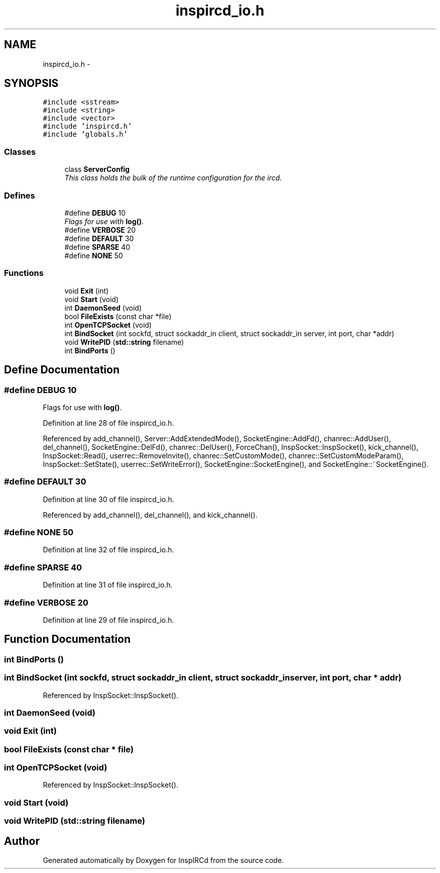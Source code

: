 .TH "inspircd_io.h" 3 "14 Dec 2005" "Version 1.0Betareleases" "InspIRCd" \" -*- nroff -*-
.ad l
.nh
.SH NAME
inspircd_io.h \- 
.SH SYNOPSIS
.br
.PP
\fC#include <sstream>\fP
.br
\fC#include <string>\fP
.br
\fC#include <vector>\fP
.br
\fC#include 'inspircd.h'\fP
.br
\fC#include 'globals.h'\fP
.br

.SS "Classes"

.in +1c
.ti -1c
.RI "class \fBServerConfig\fP"
.br
.RI "\fIThis class holds the bulk of the runtime configuration for the ircd. \fP"
.in -1c
.SS "Defines"

.in +1c
.ti -1c
.RI "#define \fBDEBUG\fP   10"
.br
.RI "\fIFlags for use with \fBlog()\fP. \fP"
.ti -1c
.RI "#define \fBVERBOSE\fP   20"
.br
.ti -1c
.RI "#define \fBDEFAULT\fP   30"
.br
.ti -1c
.RI "#define \fBSPARSE\fP   40"
.br
.ti -1c
.RI "#define \fBNONE\fP   50"
.br
.in -1c
.SS "Functions"

.in +1c
.ti -1c
.RI "void \fBExit\fP (int)"
.br
.ti -1c
.RI "void \fBStart\fP (void)"
.br
.ti -1c
.RI "int \fBDaemonSeed\fP (void)"
.br
.ti -1c
.RI "bool \fBFileExists\fP (const char *file)"
.br
.ti -1c
.RI "int \fBOpenTCPSocket\fP (void)"
.br
.ti -1c
.RI "int \fBBindSocket\fP (int sockfd, struct sockaddr_in client, struct sockaddr_in server, int port, char *addr)"
.br
.ti -1c
.RI "void \fBWritePID\fP (\fBstd::string\fP filename)"
.br
.ti -1c
.RI "int \fBBindPorts\fP ()"
.br
.in -1c
.SH "Define Documentation"
.PP 
.SS "#define DEBUG   10"
.PP
Flags for use with \fBlog()\fP. 
.PP
Definition at line 28 of file inspircd_io.h.
.PP
Referenced by add_channel(), Server::AddExtendedMode(), SocketEngine::AddFd(), chanrec::AddUser(), del_channel(), SocketEngine::DelFd(), chanrec::DelUser(), ForceChan(), InspSocket::InspSocket(), kick_channel(), InspSocket::Read(), userrec::RemoveInvite(), chanrec::SetCustomMode(), chanrec::SetCustomModeParam(), InspSocket::SetState(), userrec::SetWriteError(), SocketEngine::SocketEngine(), and SocketEngine::~SocketEngine().
.SS "#define DEFAULT   30"
.PP
Definition at line 30 of file inspircd_io.h.
.PP
Referenced by add_channel(), del_channel(), and kick_channel().
.SS "#define NONE   50"
.PP
Definition at line 32 of file inspircd_io.h.
.SS "#define SPARSE   40"
.PP
Definition at line 31 of file inspircd_io.h.
.SS "#define VERBOSE   20"
.PP
Definition at line 29 of file inspircd_io.h.
.SH "Function Documentation"
.PP 
.SS "int BindPorts ()"
.PP
.SS "int BindSocket (int sockfd, struct sockaddr_in client, struct sockaddr_in server, int port, char * addr)"
.PP
Referenced by InspSocket::InspSocket().
.SS "int DaemonSeed (void)"
.PP
.SS "void Exit (int)"
.PP
.SS "bool FileExists (const char * file)"
.PP
.SS "int OpenTCPSocket (void)"
.PP
Referenced by InspSocket::InspSocket().
.SS "void Start (void)"
.PP
.SS "void WritePID (\fBstd::string\fP filename)"
.PP
.SH "Author"
.PP 
Generated automatically by Doxygen for InspIRCd from the source code.
